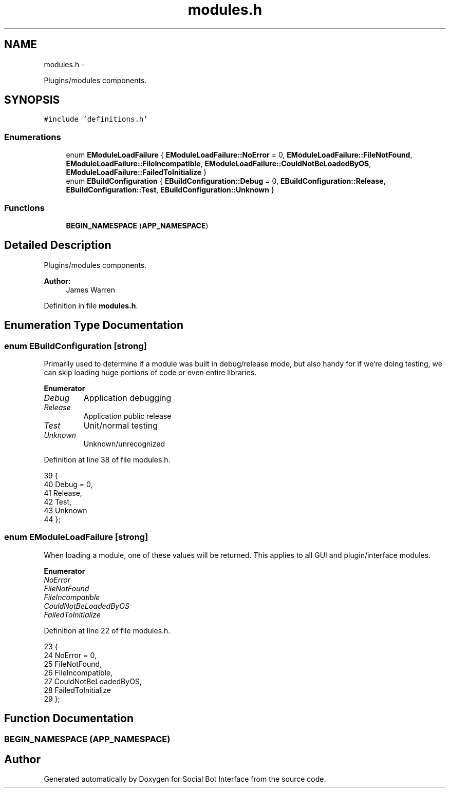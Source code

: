 .TH "modules.h" 3 "Mon Jun 23 2014" "Version 0.1" "Social Bot Interface" \" -*- nroff -*-
.ad l
.nh
.SH NAME
modules.h \- 
.PP
Plugins/modules components\&.  

.SH SYNOPSIS
.br
.PP
\fC#include 'definitions\&.h'\fP
.br

.SS "Enumerations"

.in +1c
.ti -1c
.RI "enum \fBEModuleLoadFailure\fP { \fBEModuleLoadFailure::NoError\fP = 0, \fBEModuleLoadFailure::FileNotFound\fP, \fBEModuleLoadFailure::FileIncompatible\fP, \fBEModuleLoadFailure::CouldNotBeLoadedByOS\fP, \fBEModuleLoadFailure::FailedToInitialize\fP }"
.br
.ti -1c
.RI "enum \fBEBuildConfiguration\fP { \fBEBuildConfiguration::Debug\fP = 0, \fBEBuildConfiguration::Release\fP, \fBEBuildConfiguration::Test\fP, \fBEBuildConfiguration::Unknown\fP }"
.br
.in -1c
.SS "Functions"

.in +1c
.ti -1c
.RI "\fBBEGIN_NAMESPACE\fP (\fBAPP_NAMESPACE\fP)"
.br
.in -1c
.SH "Detailed Description"
.PP 
Plugins/modules components\&. 


.PP
\fBAuthor:\fP
.RS 4
James Warren 
.RE
.PP

.PP
Definition in file \fBmodules\&.h\fP\&.
.SH "Enumeration Type Documentation"
.PP 
.SS "enum \fBEBuildConfiguration\fP\fC [strong]\fP"
Primarily used to determine if a module was built in debug/release mode, but also handy for if we're doing testing, we can skip loading huge portions of code or even entire libraries\&. 
.PP
\fBEnumerator\fP
.in +1c
.TP
\fB\fIDebug \fP\fP
Application debugging 
.TP
\fB\fIRelease \fP\fP
Application public release 
.TP
\fB\fITest \fP\fP
Unit/normal testing 
.TP
\fB\fIUnknown \fP\fP
Unknown/unrecognized 
.PP
Definition at line 38 of file modules\&.h\&.
.PP
.nf
39 {
40         Debug = 0,      
41         Release,        
42         Test,           
43         Unknown         
44 };
.fi
.SS "enum \fBEModuleLoadFailure\fP\fC [strong]\fP"
When loading a module, one of these values will be returned\&. This applies to all GUI and plugin/interface modules\&. 
.PP
\fBEnumerator\fP
.in +1c
.TP
\fB\fINoError \fP\fP
.TP
\fB\fIFileNotFound \fP\fP
.TP
\fB\fIFileIncompatible \fP\fP
.TP
\fB\fICouldNotBeLoadedByOS \fP\fP
.TP
\fB\fIFailedToInitialize \fP\fP
.PP
Definition at line 22 of file modules\&.h\&.
.PP
.nf
23 {
24         NoError = 0,
25         FileNotFound,
26         FileIncompatible,
27         CouldNotBeLoadedByOS,
28         FailedToInitialize
29 };
.fi
.SH "Function Documentation"
.PP 
.SS "BEGIN_NAMESPACE (\fBAPP_NAMESPACE\fP)"

.SH "Author"
.PP 
Generated automatically by Doxygen for Social Bot Interface from the source code\&.
